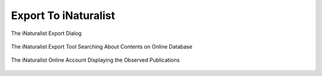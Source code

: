 .. meta::
   :description: digiKam Export to iNaturalist Web-Service
   :keywords: digiKam, documentation, user manual, photo management, open source, free, learn, easy, inaturalist, export

.. metadata-placeholder

   :authors: - digiKam Team

   :license: see Credits and License page for details (https://docs.digikam.org/en/credits_license.html)

.. _inaturalist_export:

Export To iNaturalist
=====================

.. contents::

.. figure:: images/export_inaturalist.webp
    :alt:
    :align: center

    The iNaturalist Export Dialog

.. figure:: images/export_inaturalist_search.webp
    :alt:
    :align: center

    The iNaturalist Export Tool Searching About Contents on Online Database

.. figure:: images/export_inaturalist_stream.webp
    :alt:
    :align: center

    The iNaturalist Online Account Displaying the Observed Publications
